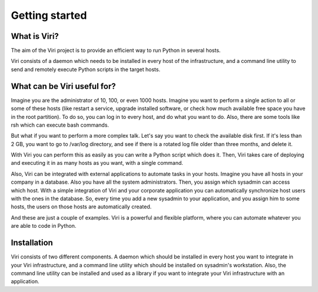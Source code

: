 ===============
Getting started
===============

What is Viri?
=============

The aim of the Viri project is to provide an efficient way to run Python
in several hosts.

Viri consists of a daemon which needs to be installed in every host of the
infrastructure, and a command line utility to send and remotely execute Python
scripts in the target hosts.

What can be Viri useful for?
============================

Imagine you are the administrator of 10, 100, or even 1000 hosts. Imagine you
want to perform a single action to all or some of these hosts (like restart a
service, upgrade installed software, or check how much available free space
you have in the root partition). To do so, you can log in to every host, and
do what you want to do. Also, there are some tools like rsh which can execute
bash commands.

But what if you want to perform a more complex talk. Let's say you want to
check the available disk first. If it's less than 2 GB, you want to go to
/var/log directory, and see if there is a rotated log file older than three
months, and delete it.

With Viri you can perform this as easily as you can write a Python script
which does it. Then, Viri takes care of deploying and executing it in as
many hosts as you want, with a single command.

Also, Viri can be integrated with external applications to automate tasks in
your hosts. Imagine you have all hosts in your company in a database. Also
you have all the system administrators. Then, you assign which sysadmin can
access which host. With a simple integration of Viri and your corporate
application you can automatically synchronize host users with the ones in the
database. So, every time you add a new sysadmin to your application, and you
assign him to some hosts, the users on those hosts are automatically created.

And these are just a couple of examples. Viri is a powerful and flexible
platform, where you can automate whatever you are able to code in Python.

Installation
============

Viri consists of two different components. A daemon which should be installed
in every host you want to integrate in your Viri infrastructure, and a command
line utility which should be installed on sysadmin's workstation. Also, the
command line utility can be installed and used as a library if you want to
integrate your Viri infrastructure with an application.

